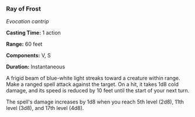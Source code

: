 *** Ray of Frost
:PROPERTIES:
:CUSTOM_ID: ray-of-frost
:END:
/Evocation cantrip/

*Casting Time:* 1 action

*Range:* 60 feet

*Components:* V, S

*Duration:* Instantaneous

A frigid beam of blue-white light streaks toward a creature within
range. Make a ranged spell attack against the target. On a hit, it takes
1d8 cold damage, and its speed is reduced by 10 feet until the start of
your next turn.

The spell's damage increases by 1d8 when you reach 5th level (2d8), 11th
level (3d8), and 17th level (4d8).
